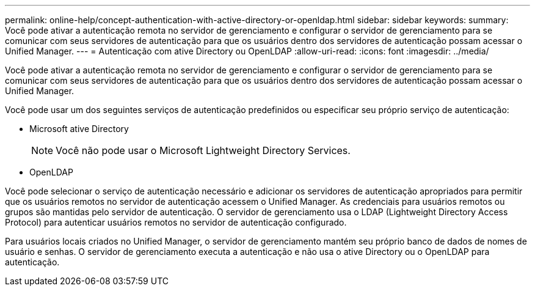 ---
permalink: online-help/concept-authentication-with-active-directory-or-openldap.html 
sidebar: sidebar 
keywords:  
summary: Você pode ativar a autenticação remota no servidor de gerenciamento e configurar o servidor de gerenciamento para se comunicar com seus servidores de autenticação para que os usuários dentro dos servidores de autenticação possam acessar o Unified Manager. 
---
= Autenticação com ative Directory ou OpenLDAP
:allow-uri-read: 
:icons: font
:imagesdir: ../media/


[role="lead"]
Você pode ativar a autenticação remota no servidor de gerenciamento e configurar o servidor de gerenciamento para se comunicar com seus servidores de autenticação para que os usuários dentro dos servidores de autenticação possam acessar o Unified Manager.

Você pode usar um dos seguintes serviços de autenticação predefinidos ou especificar seu próprio serviço de autenticação:

* Microsoft ative Directory
+
[NOTE]
====
Você não pode usar o Microsoft Lightweight Directory Services.

====
* OpenLDAP


Você pode selecionar o serviço de autenticação necessário e adicionar os servidores de autenticação apropriados para permitir que os usuários remotos no servidor de autenticação acessem o Unified Manager. As credenciais para usuários remotos ou grupos são mantidas pelo servidor de autenticação. O servidor de gerenciamento usa o LDAP (Lightweight Directory Access Protocol) para autenticar usuários remotos no servidor de autenticação configurado.

Para usuários locais criados no Unified Manager, o servidor de gerenciamento mantém seu próprio banco de dados de nomes de usuário e senhas. O servidor de gerenciamento executa a autenticação e não usa o ative Directory ou o OpenLDAP para autenticação.
